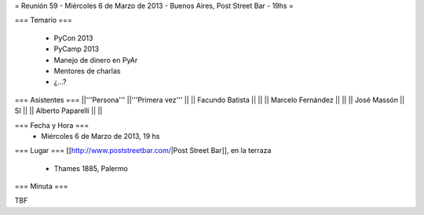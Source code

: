 = Reunión 59  - Miércoles 6 de Marzo de 2013 - Buenos Aires, Post Street Bar - 19hs =

=== Temario ===

 * PyCon 2013
 * PyCamp 2013
 * Manejo de dinero en PyAr
 * Mentores de charlas
 * ¿...?

=== Asistentes ===
||'''Persona''' ||'''Primera vez''' ||
|| Facundo Batista ||   ||
|| Marcelo Fernández ||   ||
|| José Massón || SI  ||
|| Alberto Paparelli ||   ||

=== Fecha y Hora ===
 * Miércoles 6 de Marzo de 2013, 19 hs

=== Lugar ===
[[http://www.poststreetbar.com/|Post Street Bar]], en la terraza

 * Thames 1885, Palermo

=== Minuta ===

TBF
